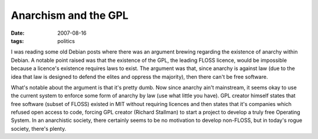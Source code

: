 Anarchism and the GPL
=====================

:date: 2007-08-16
:tags: politics



I was reading some old Debian posts where there was an argument brewing
regarding the existence of anarchy within Debian. A notable point raised
was that the existence of the GPL, the leading FLOSS licence, would be
impossible because a licence's existence requires laws to exist. The
argument was that, since anarchy is against law (due to the idea that
law is designed to defend the elites and oppress the majority), then
there can't be free software.

What's notable about the argument is that it's pretty dumb. Now since
anarchy ain't mainstream, it seems okay to use the current system to
enforce some form of anarchy by law (use what little you have). GPL
creator himself states that free software (subset of FLOSS) existed in
MIT without requiring licences and then states that it's companies which
refused open access to code, forcing GPL creator (Richard Stallman) to
start a project to develop a truly free Operating System. In an
anarchistic society, there certainly seems to be no motivation to
develop non-FLOSS, but in today's rogue society, there's plenty.
